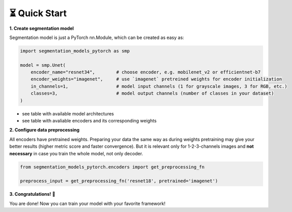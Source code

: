 ⏳ Quick Start
==============

**1. Create segmentation model**

Segmentation model is just a PyTorch nn.Module, which can be created as easy as:

.. code-block:: python
    
    import segmentation_models_pytorch as smp

    model = smp.Unet(
        encoder_name="resnet34",        # choose encoder, e.g. mobilenet_v2 or efficientnet-b7
        encoder_weights="imagenet",     # use `imagenet` pretreined weights for encoder initialization
        in_channels=1,                  # model input channels (1 for grayscale images, 3 for RGB, etc.)
        classes=3,                      # model output channels (number of classes in your dataset)
    )

- see table with available model architectures
- see table with avaliable encoders and its corresponding weights

**2. Configure data preprocessing**

All encoders have pretrained weights. Preparing your data the same way as during weights pretraining may give your better results (higher metric score and faster convergence). But it is relevant only for 1-2-3-channels images and **not necessary** in case you train the whole model, not only decoder.

.. code-block:: python

    from segmentation_models_pytorch.encoders import get_preprocessing_fn

    preprocess_input = get_preprocessing_fn('resnet18', pretrained='imagenet')


**3. Congratulations!** 🎉


You are done! Now you can train your model with your favorite framework!
